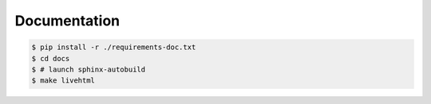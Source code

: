 Documentation
=============

.. code:: bash

    $ pip install -r ./requirements-doc.txt
    $ cd docs
    $ # launch sphinx-autobuild
    $ make livehtml
